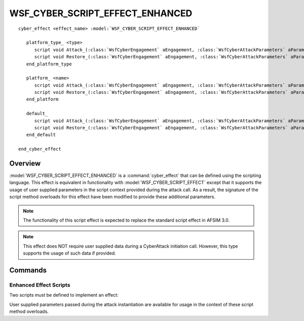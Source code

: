 .. ****************************************************************************
.. CUI
..
.. The Advanced Framework for Simulation, Integration, and Modeling (AFSIM)
..
.. The use, dissemination or disclosure of data in this file is subject to
.. limitation or restriction. See accompanying README and LICENSE for details.
.. ****************************************************************************

WSF_CYBER_SCRIPT_EFFECT_ENHANCED
--------------------------------

.. model:: cyber_effect WSF_CYBER_SCRIPT_EFFECT_ENHANCED

.. parsed-literal::

   cyber_effect <effect_name> :model:`WSF_CYBER_SCRIPT_EFFECT_ENHANCED`

      platform_type_ <type>
         script void Attack_\ (:class:`WsfCyberEngagement` aEngagement, :class:`WsfCyberAttackParameters` aParameters) ... end_script
         script void Restore_\ (:class:`WsfCyberEngagement` aEngagement, :class:`WsfCyberAttackParameters` aParameters) ... end_script
      end_platform_type

      platform_ <name>
         script void Attack_\ (:class:`WsfCyberEngagement` aEngagement, :class:`WsfCyberAttackParameters` aParameters) ... end_script
         script void Restore_\ (:class:`WsfCyberEngagement` aEngagement, :class:`WsfCyberAttackParameters` aParameters) ... end_script
      end_platform

      default_
         script void Attack_\ (:class:`WsfCyberEngagement` aEngagement, :class:`WsfCyberAttackParameters` aParameters) ... end_script
         script void Restore_\ (:class:`WsfCyberEngagement` aEngagement, :class:`WsfCyberAttackParameters` aParameters) ... end_script
      end_default

   end_cyber_effect

Overview
========

:model:`WSF_CYBER_SCRIPT_EFFECT_ENHANCED` is a :command:`cyber_effect` that can be defined using the scripting language. This effect is equivalent in functionality with
:model:`WSF_CYBER_SCRIPT_EFFECT` except that it supports the usage of user supplied
parameters in the script context provided during the attack call. As a result, the signature
of the script method overloads for this effect have been modified to provide these additional
parameters.

.. note:: The functionality of this script effect is expected to replace the standard script effect in AFSIM 3.0.

.. note:: This effect does NOT require user supplied data during a CyberAttack initiation call. However, this type supports the usage of such data if provided.

Commands
========

.. command:: platform_type <type> ... end_platform_type

   Define the effect scripts for a platform type.
   This command may be repeated as necessary.

.. command:: platform <name> ... end_platform

   Define the effect scripts for a specific platform.
   This command may be repeated as necessary.

.. command:: default ... end_default

   Define the effect scripts for any victim that is not specified by platform_ or platform_type_.
   This command is only valid once, and multiple instances of this block will only use the last declared
   instance of this block.

Enhanced Effect Scripts
^^^^^^^^^^^^^^^^^^^^^^^

Two scripts must be defined to implement an effect:

.. command:: attack
   
   .. parsed-literal::
   
      script void Attack(:class:`WsfCyberEngagement` aEngagement, :class:`WsfCyberAttackParameters` aParameters)
      end_script
   
   The 'Attack' script is invoked when the attack has been determined that it will occur. The method should
   take the necessary actions to cause whatever is needed to implement the effect.

.. command:: restore
   
   .. parsed-literal::

      script void Restore(:class:`WsfCyberEngagement` aEngagement, :class:`WsfCyberAttackParameters` aParameters)
      end_script

   The 'Restore' script is invoked when it has been determined that the victim has recovered from the attack.
   The method should take the necessary actions to rescind whatever actions were taken by the Attack_ script
   (essentially restoring the platform to the state that existed prior to the attack).

User supplied parameters passed during the attack instantiation are available for usage in the context
of these script method overloads.
